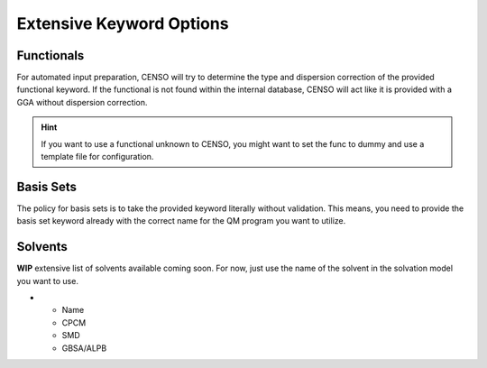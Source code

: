 .. _censo_extensive_keywords:

=========================
Extensive Keyword Options
=========================

.. _censo_funcs:

Functionals
-----------

For automated input preparation, CENSO will try to determine the type and dispersion correction
of the provided functional keyword. If the functional is not found within the internal database,
CENSO will act like it is provided with a GGA without dispersion correction.

.. hint::

   If you want to use a functional unknown to CENSO, you might want to set the func to dummy and
   use a template file for configuration.


.. _censo_bs:

Basis Sets 
----------

The policy for basis sets is to take the provided keyword literally without validation.
This means, you need to provide the basis set keyword already with the correct name 
for the QM program you want to utilize.

.. _censo_solv:

Solvents
--------

**WIP** extensive list of solvents available coming soon. For now, just use the name of the solvent in 
the solvation model you want to use.

.. list-table:: Solvents Availability
    :widths: 30 30 30 30
    :header-rows: 1

* - Name 
  - CPCM
  - SMD
  - GBSA/ALPB
